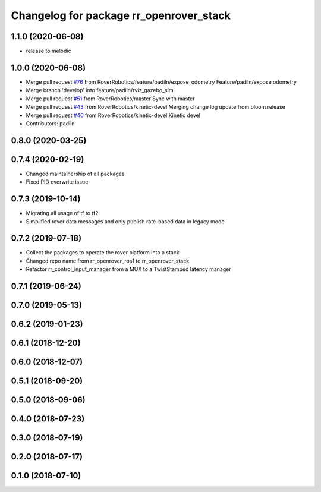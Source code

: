 ^^^^^^^^^^^^^^^^^^^^^^^^^^^^^^^^^^^^^^^^
Changelog for package rr_openrover_stack
^^^^^^^^^^^^^^^^^^^^^^^^^^^^^^^^^^^^^^^^

1.1.0 (2020-06-08)
------------------
* release to melodic

1.0.0 (2020-06-08)
------------------
* Merge pull request `#76 <https://github.com/RoverRobotics/rr_openrover_stack/issues/76>`_ from RoverRobotics/feature/padiln/expose_odometry
  Feature/padiln/expose odometry
* Merge branch 'develop' into feature/padiln/rviz_gazebo_sim
* Merge pull request `#51 <https://github.com/RoverRobotics/rr_openrover_stack/issues/51>`_ from RoverRobotics/master
  Sync with master
* Merge pull request `#43 <https://github.com/RoverRobotics/rr_openrover_stack/issues/43>`_ from RoverRobotics/kinetic-devel
  Merging change log update from bloom release
* Merge pull request `#40 <https://github.com/RoverRobotics/rr_openrover_stack/issues/40>`_ from RoverRobotics/kinetic-devel
  Kinetic devel
* Contributors: padiln

0.8.0 (2020-03-25)
------------------

0.7.4 (2020-02-19)
------------------
* Changed maintainership of all packages
* Fixed PID overwrite issue

0.7.3 (2019-10-14)
------------------
* Migrating all usage of tf to tf2
* Simplified rover data messages and only publish rate-based data in legacy mode

0.7.2 (2019-07-18)
------------------
* Collect the packages to operate the rover platform into a stack
* Changed repo name from rr_openrover_ros1 to rr_openrover_stack
* Refactor rr_control_input_manager from a MUX to a TwistStamped latency manager

0.7.1 (2019-06-24)
------------------

0.7.0 (2019-05-13)
------------------

0.6.2 (2019-01-23)
------------------

0.6.1 (2018-12-20)
------------------

0.6.0 (2018-12-07)
------------------

0.5.1 (2018-09-20)
------------------

0.5.0 (2018-09-06)
------------------

0.4.0 (2018-07-23)
------------------

0.3.0 (2018-07-19)
------------------

0.2.0 (2018-07-17)
------------------

0.1.0 (2018-07-10)
------------------
